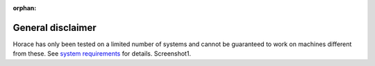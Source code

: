 :orphan:

##################
General disclaimer
##################

Horace has only been tested on a limited number of systems and cannot be guaranteed to work on machines different from these. See `system requirements <Download_and_setup.rst#System_Requirements>`__ for details. Screenshot1.
